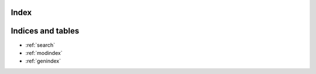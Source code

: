 
Index
=====

Indices and tables
==================

* :ref:`search`
* :ref:`modindex`
* :ref:`genindex`
